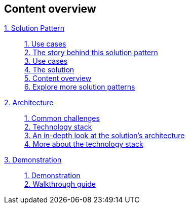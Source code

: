 [discrete]
== Content overview

[tabs]
====
xref:index.adoc[{counter:module}. Solution Pattern]::
+
xref:index.adoc#use-cases[{counter:submodule1:1}. Use cases] +
xref:01-pattern.adoc#_the_story_behind_this_solution_pattern[{counter:submodule1}. The story behind this solution pattern] +
xref:index.adoc#use-cases[{counter:submodule1}. Use cases] +
xref:01-pattern#_the_solution[{counter:submodule1}. The solution] +
xref:index.adoc#content_overview[{counter:submodule1}. Content overview] +
xref:index.adoc#_explore_more_solution_patterns[{counter:submodule1}. Explore more solution patterns]
+
xref:02-architecture.adoc[{counter:module}. Architecture]::
+
xref:02-architecture.adoc#_common_challenges_when_extending_stack_capabilities[{counter:submodule2:1}. Common challenges] +
xref:02-architecture.adoc#tech_stack[{counter:submodule2}. Technology stack] +
xref:02-architecture.adoc#in_depth[{counter:submodule2}. An in-depth look at the solution's architecture] +
xref:02-architecture.adoc#more_tech[{counter:submodule2}. More about the technology stack]
+
xref:03-demo.adoc[{counter:module}. Demonstration]::
+
xref:03-demo.adoc#_demonstration[{counter:submodule3:1}. Demonstration] +
xref:03-demo.adoc#_walkthrough_guide[{counter:submodule3}. Walkthrough guide]
====